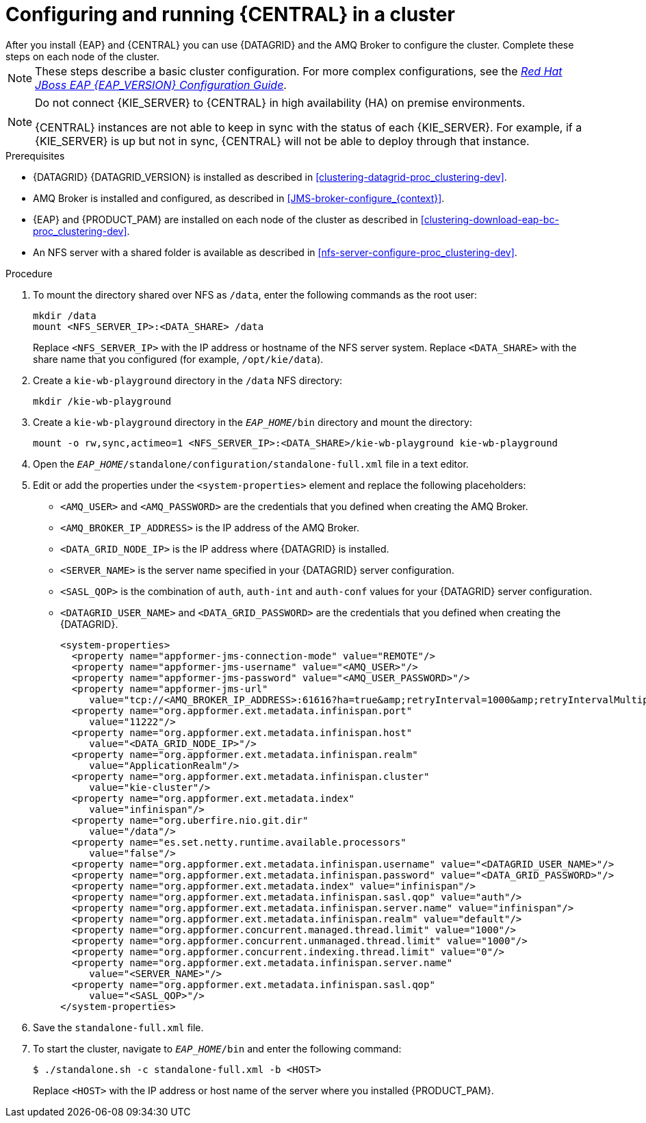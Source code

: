 [id='clustering-bc-configure-standalone_proc_{context}']
= Configuring and running {CENTRAL} in a cluster
After you install {EAP} and {CENTRAL} you can use {DATAGRID} and the AMQ Broker to configure the cluster. Complete these steps on each node of the cluster.

[NOTE]
====
These steps describe a basic cluster configuration. For more complex configurations, see the https://access.redhat.com/documentation/en-us/red_hat_jboss_enterprise_application_platform/{EAP_VERSION}/html-single/configuration_guide/[_Red Hat JBoss EAP {EAP_VERSION} Configuration Guide_].
====

[NOTE]
====
Do not connect {KIE_SERVER} to {CENTRAL} in high availability (HA) on premise environments.

{CENTRAL} instances are not able to keep in sync with the status of each  {KIE_SERVER}. For example, if a {KIE_SERVER} is up but not in sync, {CENTRAL} will not be able to deploy through that instance.
====

.Prerequisites

* {DATAGRID} {DATAGRID_VERSION} is installed as described in <<clustering-datagrid-proc_clustering-dev>>.
* AMQ Broker is installed and configured, as described in <<JMS-broker-configure_{context}>>.
* {EAP} and {PRODUCT_PAM} are installed on each node of the cluster as described in <<clustering-download-eap-bc-proc_clustering-dev>>.
* An NFS server with a shared folder is available as described in xref:nfs-server-configure-proc_clustering-dev[].

.Procedure
. To mount the directory shared over NFS as `/data`, enter the following commands as the root user:
+
[subs="attributes,verbatim,macros"]
----
mkdir /data
mount <NFS_SERVER_IP>:<DATA_SHARE> /data
----
+
Replace `<NFS_SERVER_IP>` with the IP address or hostname of the NFS server system. Replace `<DATA_SHARE>` with the share name that you configured (for example, `/opt/kie/data`).
+
. Create a `kie-wb-playground` directory in the `/data` NFS directory:
+
[subs="attributes,verbatim,macros"]
----
mkdir /kie-wb-playground
----
. Create a `kie-wb-playground` directory in the `_EAP_HOME_/bin` directory and mount the directory:
+
----
mount -o rw,sync,actimeo=1 <NFS_SERVER_IP>:<DATA_SHARE>/kie-wb-playground kie-wb-playground
----
. Open the `_EAP_HOME_/standalone/configuration/standalone-full.xml` file in a text editor.
. Edit or add the properties under the `<system-properties>` element and replace the following placeholders:
* `<AMQ_USER>` and `<AMQ_PASSWORD>` are the credentials that you defined when creating the AMQ Broker.
* `<AMQ_BROKER_IP_ADDRESS>` is the IP address of the AMQ Broker.
* `<DATA_GRID_NODE_IP>` is the IP address where {DATAGRID} is installed.
* `<SERVER_NAME>` is the server name specified in your {DATAGRID} server configuration.
* `<SASL_QOP>` is the combination of `auth`, `auth-int` and `auth-conf` values for your {DATAGRID} server configuration.
* `<DATAGRID_USER_NAME>` and `<DATA_GRID_PASSWORD>` are the credentials that you defined when creating the {DATAGRID}.
+
[source,xml]
----
<system-properties>
  <property name="appformer-jms-connection-mode" value="REMOTE"/>
  <property name="appformer-jms-username" value="<AMQ_USER>"/>
  <property name="appformer-jms-password" value="<AMQ_USER_PASSWORD>"/>
  <property name="appformer-jms-url"
     value="tcp://<AMQ_BROKER_IP_ADDRESS>:61616?ha=true&amp;retryInterval=1000&amp;retryIntervalMultiplier=1.0&amp;reconnectAttempts=-1"/>
  <property name="org.appformer.ext.metadata.infinispan.port"
     value="11222"/>
  <property name="org.appformer.ext.metadata.infinispan.host"
     value="<DATA_GRID_NODE_IP>"/>
  <property name="org.appformer.ext.metadata.infinispan.realm"
     value="ApplicationRealm"/>
  <property name="org.appformer.ext.metadata.infinispan.cluster"
     value="kie-cluster"/>
  <property name="org.appformer.ext.metadata.index"
     value="infinispan"/>
  <property name="org.uberfire.nio.git.dir"
     value="/data"/>
  <property name="es.set.netty.runtime.available.processors"
     value="false"/>
  <property name="org.appformer.ext.metadata.infinispan.username" value="<DATAGRID_USER_NAME>"/>
  <property name="org.appformer.ext.metadata.infinispan.password" value="<DATA_GRID_PASSWORD>"/>
  <property name="org.appformer.ext.metadata.index" value="infinispan"/>
  <property name="org.appformer.ext.metadata.infinispan.sasl.qop" value="auth"/>
  <property name="org.appformer.ext.metadata.infinispan.server.name" value="infinispan"/>
  <property name="org.appformer.ext.metadata.infinispan.realm" value="default"/>
  <property name="org.appformer.concurrent.managed.thread.limit" value="1000"/>
  <property name="org.appformer.concurrent.unmanaged.thread.limit" value="1000"/>
  <property name="org.appformer.concurrent.indexing.thread.limit" value="0"/>
  <property name="org.appformer.ext.metadata.infinispan.server.name"
     value="<SERVER_NAME>"/>
  <property name="org.appformer.ext.metadata.infinispan.sasl.qop"
     value="<SASL_QOP>"/>
</system-properties>
----
+
. Save the `standalone-full.xml` file.
. To start the cluster, navigate to `__EAP_HOME__/bin` and enter the following command:
+
[source]
----
$ ./standalone.sh -c standalone-full.xml -b <HOST>
----
+
Replace `<HOST>` with the IP address or host name of the server where you installed {PRODUCT_PAM}.
